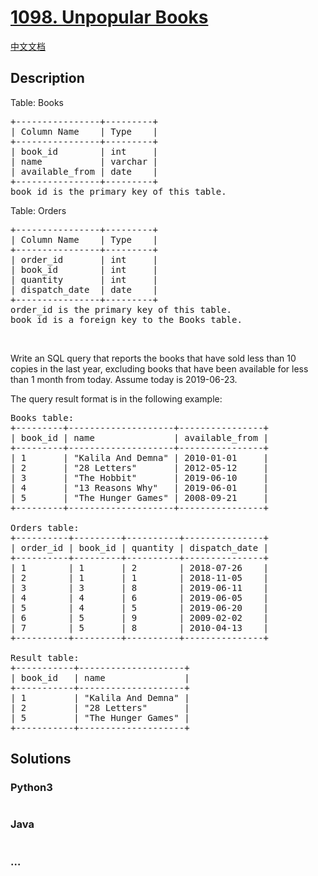 * [[https://leetcode.com/problems/unpopular-books][1098. Unpopular
Books]]
  :PROPERTIES:
  :CUSTOM_ID: unpopular-books
  :END:
[[./solution/1000-1099/1098.Unpopular Books/README.org][中文文档]]

** Description
   :PROPERTIES:
   :CUSTOM_ID: description
   :END:

#+begin_html
  <p>
#+end_html

Table: Books

#+begin_html
  </p>
#+end_html

#+begin_html
  <pre>
  +----------------+---------+
  | Column Name    | Type    |
  +----------------+---------+
  | book_id        | int     |
  | name           | varchar |
  | available_from | date    |
  +----------------+---------+
  book_id is the primary key of this table.
  </pre>
#+end_html

#+begin_html
  <p>
#+end_html

Table: Orders

#+begin_html
  </p>
#+end_html

#+begin_html
  <pre>
  +----------------+---------+
  | Column Name    | Type    |
  +----------------+---------+
  | order_id       | int     |
  | book_id        | int     |
  | quantity       | int     |
  | dispatch_date  | date    |
  +----------------+---------+
  order_id is the primary key of this table.
  book_id is a foreign key to the Books table.
  </pre>
#+end_html

#+begin_html
  <p>
#+end_html

 

#+begin_html
  </p>
#+end_html

#+begin_html
  <p>
#+end_html

Write an SQL query that reports the books that have sold less than 10
copies in the last year, excluding books that have been available for
less than 1 month from today. Assume today is 2019-06-23.

#+begin_html
  </p>
#+end_html

#+begin_html
  <p>
#+end_html

The query result format is in the following example:

#+begin_html
  </p>
#+end_html

#+begin_html
  <pre>
  Books table:
  +---------+--------------------+----------------+
  | book_id | name               | available_from |
  +---------+--------------------+----------------+
  | 1       | &quot;Kalila And Demna&quot; | 2010-01-01     |
  | 2       | &quot;28 Letters&quot;       | 2012-05-12     |
  | 3       | &quot;The Hobbit&quot;       | 2019-06-10     |
  | 4       | &quot;13 Reasons Why&quot;   | 2019-06-01     |
  | 5       | &quot;The Hunger Games&quot; | 2008-09-21     |
  +---------+--------------------+----------------+

  Orders table:
  +----------+---------+----------+---------------+
  | order_id | book_id | quantity | dispatch_date |
  +----------+---------+----------+---------------+
  | 1        | 1       | 2        | 2018-07-26    |
  | 2        | 1       | 1        | 2018-11-05    |
  | 3        | 3       | 8        | 2019-06-11    |
  | 4        | 4       | 6        | 2019-06-05    |
  | 5        | 4       | 5        | 2019-06-20    |
  | 6        | 5       | 9        | 2009-02-02    |
  | 7        | 5       | 8        | 2010-04-13    |
  +----------+---------+----------+---------------+

  Result table:
  +-----------+--------------------+
  | book_id   | name               |
  +-----------+--------------------+
  | 1         | &quot;Kalila And Demna&quot; |
  | 2         | &quot;28 Letters&quot;       |
  | 5         | &quot;The Hunger Games&quot; |
  +-----------+--------------------+
  </pre>
#+end_html

** Solutions
   :PROPERTIES:
   :CUSTOM_ID: solutions
   :END:

#+begin_html
  <!-- tabs:start -->
#+end_html

*** *Python3*
    :PROPERTIES:
    :CUSTOM_ID: python3
    :END:
#+begin_src python
#+end_src

*** *Java*
    :PROPERTIES:
    :CUSTOM_ID: java
    :END:
#+begin_src java
#+end_src

*** *...*
    :PROPERTIES:
    :CUSTOM_ID: section
    :END:
#+begin_example
#+end_example

#+begin_html
  <!-- tabs:end -->
#+end_html
